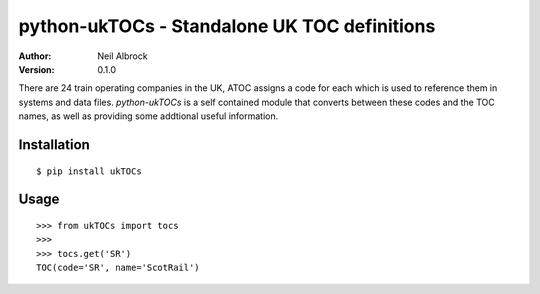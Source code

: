 =============================================
python-ukTOCs - Standalone UK TOC definitions
=============================================

:Author: Neil Albrock
:Version: 0.1.0

There are 24 train operating companies in the UK, ATOC assigns a code for each which
is used to reference them in systems and data files.
`python-ukTOCs` is a self contained module that converts between these codes and the
TOC names, as well as providing some addtional useful information.

Installation
============

::

    $ pip install ukTOCs
    

Usage
=====

::

    >>> from ukTOCs import tocs
    >>>
    >>> tocs.get('SR')
    TOC(code='SR', name='ScotRail')